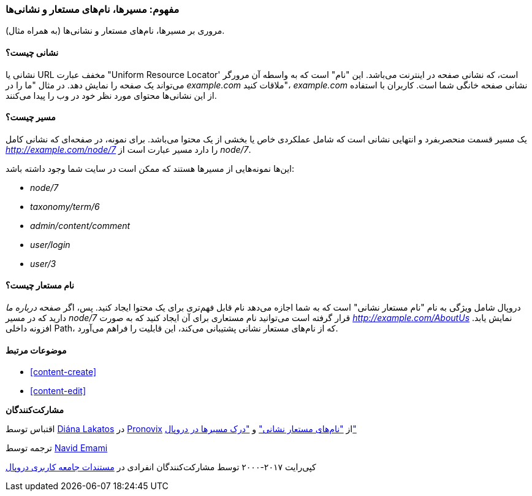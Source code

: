 [[content-paths]]
=== مفهوم: مسیرها، نام‌های مستعار و نشانی‌ها

[role="summary"]
مروری بر مسیرها، نام‌های مستعار و نشانی‌ها (به همراه مثال).

(((Path,overview)))
(((Alias,overview)))
(((URL (Uniform Resource Locator),overview)))
(((Uniform Resource Locator (URL),overview)))
(((URL alias,overview)))

//==== Prerequisite knowledge

==== نشانی چیست؟

نشانی یا URL مخفف عبارت "Uniform Resource Locator' است، که نشانی صفحه در اینترنت می‌باشد. این "نام" است که به واسطه آن مرورگر می‌تواند یک صفحه را نمایش دهد. در مثال "ما را در _example.com_ ملاقات کنید"، _example.com_ نشانی صفحه خانگی شما است. کاربران با استفاده از این نشانی‌ها محتوای مورد نظر خود در وب را پیدا می‌کنند.

==== مسیر چیست؟

یک مسیر قسمت منحصربفرد و انتهایی نشانی است که شامل عملکردی خاص یا بخشی از یک محتوا می‌باشد. برای نمونه، در صفحه‌ای که نشانی کامل _http://example.com/node/7_ را دارد مسیر عبارت است از _node/7_.

این‌ها نمونه‌هایی از مسیرها هستند که ممکن است در سایت شما وجود داشته باشد:

* _node/7_
* _taxonomy/term/6_
* _admin/content/comment_
* _user/login_
* _user/3_

==== نام مستعار چیست؟

دروپال شامل ویژگی به نام "نام مستعار نشانی" است که به شما اجازه می‌دهد نام قابل فهم‌تری برای یک محتوا ایجاد کنید. پس، اگر صفحه _درباره ما_ دارید که در مسیر _node/7_ قرار گرفته است می‌توانید نام مستعاری برای آن ایجاد کنید که به صورت _http://example.com/AboutUs_ نمایش یابد. افزونه داخلی Path، که از نام‌های مستعار نشانی پشتیبانی می‌کند، این قابلیت را فراهم می‌آورد.

==== موضوعات مرتبط

* <<content-create>>
* <<content-edit>>

// The following topic has been deferred, so remove the link for now.
// @todo Put this link back in when/if the topic gets added back.
// * <<structure-pathauto>>


//==== Additional resources

*مشارکت‌کنندگان*

اقتباس توسط https://www.drupal.org/u/dianalakatos[Diána Lakatos] در https://pronovix.com/[Pronovix] از https://www.drupal.org/node/120631["نام‌های مستعار نشانی"] و https://www.drupal.org/node/31644["درک مسیرها در دروپال"]

ترجمه توسط https://www.drupal.org/u/novid[Navid Emami]

کپی‌رایت ۲۰۱۷-۲۰۰۰ توسط مشارکت‌کنندگان انفرادی در  https://www.drupal.org/documentation[مستندات جامعه کاربری دروپال]
